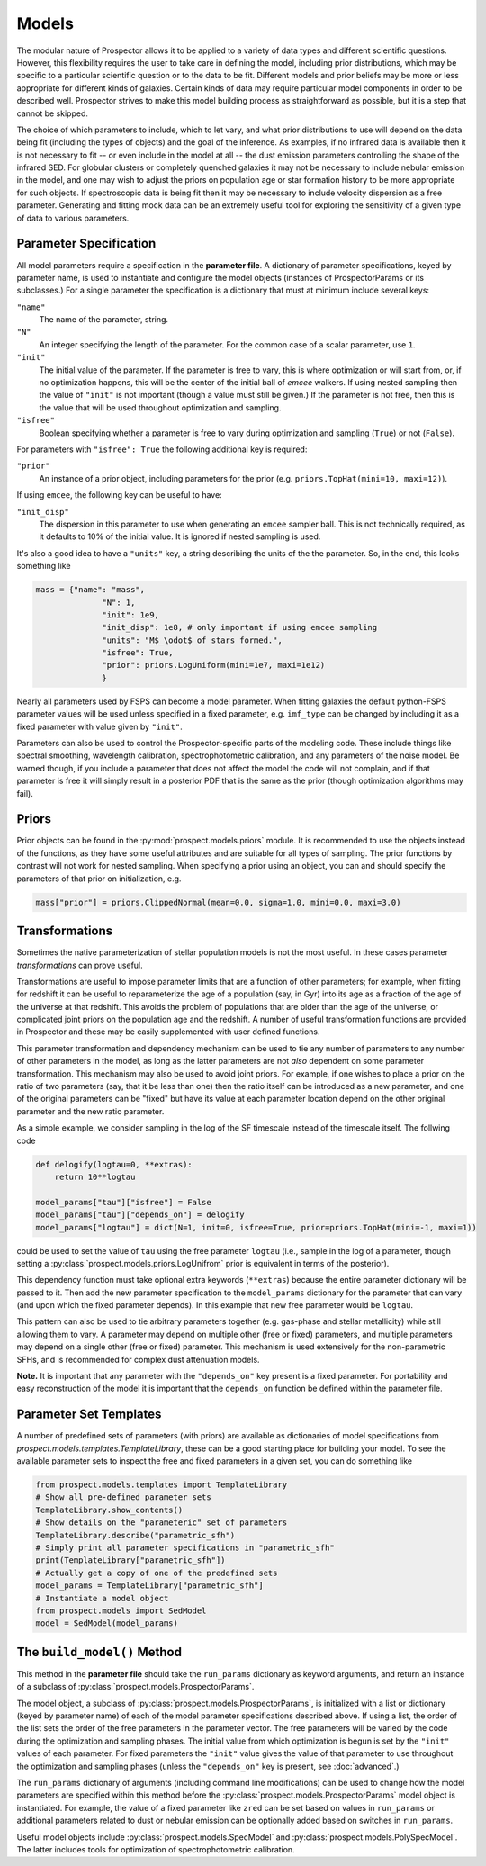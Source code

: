 Models
======

The modular nature of |Codename| allows it to be applied to a variety of data
types and different scientific questions.  However, this flexibility requires
the user to take care in defining the model, including prior distributions,
which may be specific to a particular scientific question or to the data to be
fit. Different models and prior beliefs may be more or less appropriate for
different kinds of galaxies.  Certain kinds of data may require particular model
components in order to be described well. |Codename| strives to make this model
building process as straightforward as possible, but it is a step that cannot be
skipped.


The choice of which parameters to include, which to let vary, and what prior
distributions to use will depend on the data being fit (including the types of
objects) and the goal of the inference.  As examples, if no infrared data is
available then it is not necessary to fit  -- or even include in the model
at all -- the dust emission parameters controlling the shape of the infrared
SED.  For globular clusters or completely quenched galaxies it may not be
necessary to include nebular emission in the model, and one may wish to adjust
the priors on population age or star formation history to be more appropriate
for such objects.  If spectroscopic data is being fit then it may be necessary
to include velocity dispersion as a free parameter.  Generating and fitting mock
data can be an extremely useful tool for exploring the sensitivity of a given
type of data to various parameters.


Parameter Specification
------------------------------

All model parameters require a specification in the **parameter file**.
A dictionary of parameter specifications, keyed by parameter name,
is used to instantiate and configure the model objects
(instances of ProspectorParams or its subclasses.)
For a single parameter the specification is a dictionary that must at minimum include several keys:

``"name"``
    The name of the parameter, string.

``"N"``
    An integer specifying the length of the parameter.
    For the common case of a scalar parameter, use ``1``.

``"init"``
    The initial value of the parameter.
    If the parameter is free to vary, this is where optimization or will start
    from, or, if no optimization happens, this will be the center of the initial
    ball of `emcee` walkers.
    If using nested sampling then the value of ``"init"`` is not important
    (though a value must still be given.)
    If the parameter is not free, then this is the value that will be used
    throughout optimization and sampling.

``"isfree"``
    Boolean specifying whether a parameter is free to vary during
    optimization and sampling (``True``) or not (``False``).

For parameters with ``"isfree": True`` the following additional key is required:

``"prior"``
    An instance of a prior object, including parameters for the prior
    (e.g. ``priors.TopHat(mini=10, maxi=12)``).

If using ``emcee``, the following key can be useful to have:

``"init_disp"``
    The dispersion in this parameter to use when generating an ``emcee`` sampler ball.
    This is not technically required, as it defaults to 10% of the initial value.
    It is ignored if nested sampling is used.

It's also a good idea to have a ``"units"`` key, a string describing the units of the the parameter.
So, in the end, this looks something like

.. code-block:: python

    mass = {"name": "mass",
                  "N": 1,
                  "init": 1e9,
                  "init_disp": 1e8, # only important if using emcee sampling
                  "units": "M$_\odot$ of stars formed.",
                  "isfree": True,
                  "prior": priors.LogUniform(mini=1e7, maxi=1e12)
                  }

Nearly all parameters used by FSPS can become a model parameter.
When fitting galaxies the default python-FSPS parameter values will be used unless specified in a fixed parameter,
e.g. ``imf_type`` can be changed by including it as a fixed parameter with value given by ``"init"``.

Parameters can also be used to control the Prospector-specific parts of the modeling code.
These include things like spectral smoothing, wavelength calibration, spectrophotometric calibration, and any parameters of the noise model.
Be warned though, if you include a parameter that does not affect the model the code will not complain,
and if that parameter is free it will simply result in a posterior PDF that is the same as the prior (though optimization algorithms may fail).


Priors
------

Prior objects can be found in the :py:mod:`prospect.models.priors` module.
It is recommended to use the objects instead of the functions,
as they have some useful attributes and are suitable for all types of sampling.
The prior functions by contrast will not work for nested sampling.
When specifying a prior using an object, you can and should specify the parameters of that prior on initialization, e.g.

.. code-block:: python

		mass["prior"] = priors.ClippedNormal(mean=0.0, sigma=1.0, mini=0.0, maxi=3.0)


Transformations
---------------

Sometimes the native parameterization of stellar population models is not the
most useful.  In these cases parameter *transformations* can prove useful.

Transformations are useful to impose parameter limits that are a function of
other parameters; for example, when fitting for redshift it can be useful to
reparameterize the age of a population (say, in Gyr) into its age as a fraction
of the age of the universe at that redshift.  This avoids the problem of
populations that are older than the age of the universe, or complicated joint
priors on the population age and the redshift.  A number of useful
transformation functions are provided in |Codename| and these may be easily
supplemented with user defined functions.

This parameter transformation and dependency mechanism can be used to tie any
number of parameters to any number of other parameters in the model, as long as
the latter parameters are not *also* dependent on some parameter transformation.
This mechanism may also be used to avoid joint priors.  For example, if one
wishes to place a prior on the ratio of two parameters (say, that it be less
than one) then the ratio itself can be introduced as a new parameter, and one of
the original parameters can be "fixed" but have its value at each parameter
location depend on the other original parameter and the new ratio parameter.

As a simple example, we consider sampling in the log of the SF timescale instead
of the timescale itself.  The follwing code

.. code-block:: python

    def delogify(logtau=0, **extras):
    	return 10**logtau

    model_params["tau"]["isfree"] = False
    model_params["tau"]["depends_on"] = delogify
    model_params["logtau"] = dict(N=1, init=0, isfree=True, prior=priors.TopHat(mini=-1, maxi=1))


could be used to set the value of ``tau`` using the free parameter ``logtau``
(i.e., sample in the log of a parameter, though setting a :py:class:`prospect.models.priors.LogUnifrom`
prior is equivalent in terms of the posterior).

This dependency function must take optional extra keywords (``**extras``)
because the entire parameter dictionary will be passed to it. Then add the new
parameter specification to the ``model_params`` dictionary for the parameter
that can vary (and upon which the fixed parameter depends). In this example that
new free parameter would be ``logtau``.

This pattern can also be used to tie arbitrary parameters together (e.g.
gas-phase and stellar metallicity) while still allowing them to vary. A
parameter may depend on multiple other (free or fixed) parameters, and multiple
parameters may depend on a single other (free or fixed) parameter.  This
mechanism is used extensively for the non-parametric SFHs, and is recommended
for complex dust attenuation models.

**Note.**
It is important that any parameter with the ``"depends_on"`` key present is a
fixed parameter. For portability and easy reconstruction of the model it is
important that the ``depends_on`` function be defined within the parameter file.


Parameter Set Templates
--------------------------------

A number of predefined sets of parameters (with priors) are available as
dictionaries of model specifications from `prospect.models.templates.TemplateLibrary`,
these can be a good starting place for building your model.
To see the available parameter sets to inspect the free and fixed parameters in
a given set, you can do something like

.. code-block:: python

		from prospect.models.templates import TemplateLibrary
		# Show all pre-defined parameter sets
		TemplateLibrary.show_contents()
		# Show details on the "parameteric" set of parameters
		TemplateLibrary.describe("parametric_sfh")
		# Simply print all parameter specifications in "parametric_sfh"
		print(TemplateLibrary["parametric_sfh"])
		# Actually get a copy of one of the predefined sets
		model_params = TemplateLibrary["parametric_sfh"]
		# Instantiate a model object
		from prospect.models import SedModel
		model = SedModel(model_params)



The ``build_model()`` Method
------------------------------------------

This method in the **parameter file** should take the ``run_params`` dictionary
as keyword arguments, and return an instance of a subclass of
:py:class:`prospect.models.ProspectorParams`.

The model object, a subclass of :py:class:`prospect.models.ProspectorParams`, is
initialized with a list or dictionary (keyed by parameter name) of each of the
model parameter specifications described above. If using a list, the order of
the list sets the order of the free parameters in the parameter vector.  The
free parameters will be varied by the code during the optimization and sampling
phases.  The initial value from which optimization is begun is set by the
``"init"`` values of each parameter.  For fixed parameters the ``"init"`` value
gives the value of that parameter to use throughout the optimization and
sampling phases (unless the ``"depends_on"`` key is present, see
:doc:`advanced`.)

The ``run_params`` dictionary of arguments (including command line
modifications) can be used to change how the model parameters are specified
within this method before the :py:class:`prospect.models.ProspectorParams` model
object is instantiated. For example, the value of a fixed parameter like
``zred`` can be set based on values in ``run_params`` or additional parameters
related to dust or nebular emission can be optionally added based on switches in
``run_params``.

Useful model objects include :py:class:`prospect.models.SpecModel` and
:py:class:`prospect.models.PolySpecModel`. The latter includes tools for
optimization of spectrophotometric calibration.



.. |Codename| replace:: Prospector
